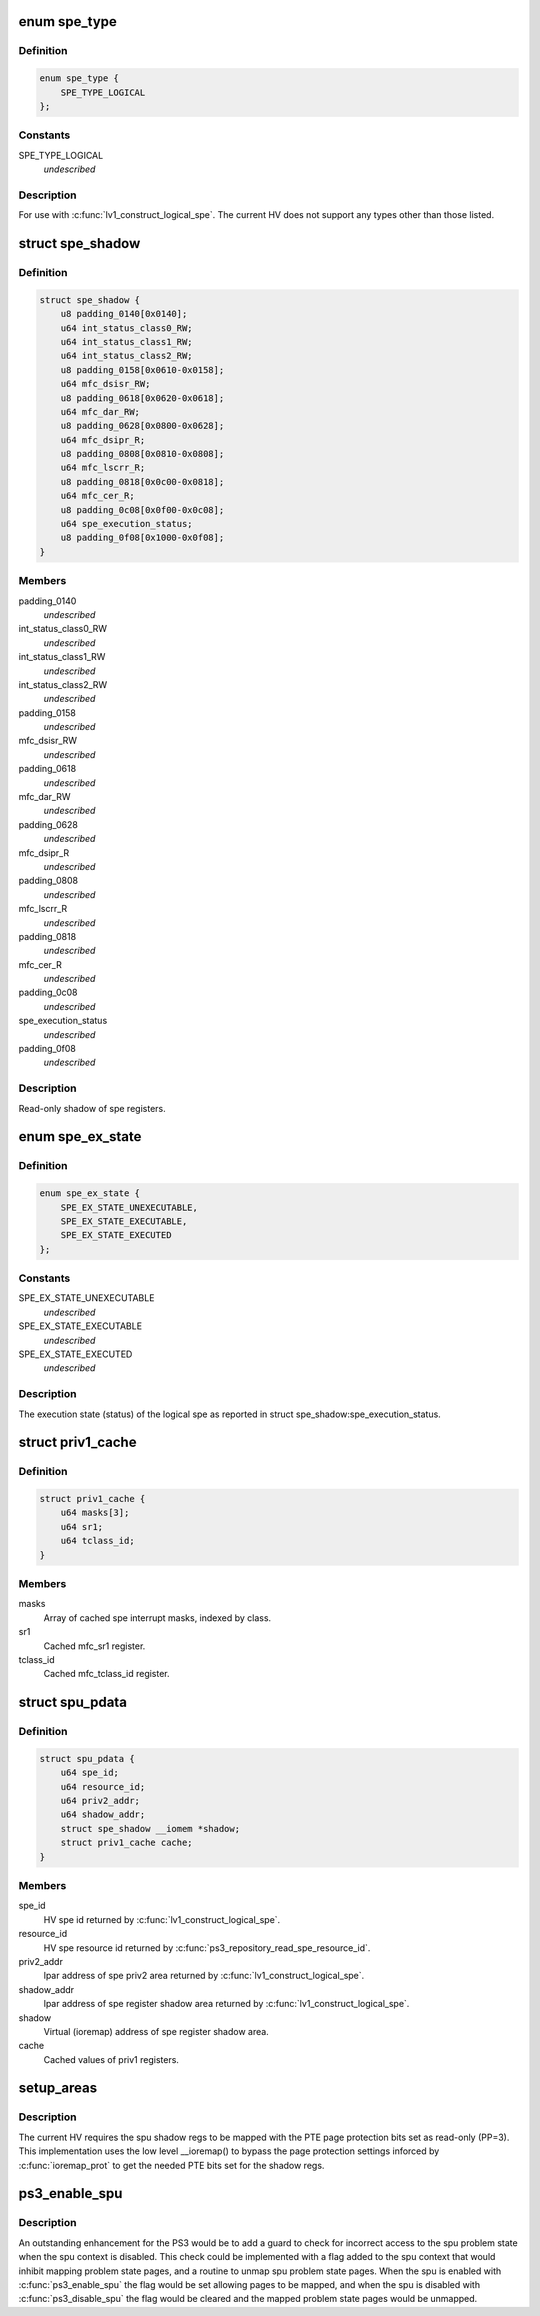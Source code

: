 .. -*- coding: utf-8; mode: rst -*-
.. src-file: arch/powerpc/platforms/ps3/spu.c

.. _`spe_type`:

enum spe_type
=============

.. c:type:: enum spe_type

    Type of spe to create.

.. _`spe_type.definition`:

Definition
----------

.. code-block:: c

    enum spe_type {
        SPE_TYPE_LOGICAL
    };

.. _`spe_type.constants`:

Constants
---------

SPE_TYPE_LOGICAL
    *undescribed*

.. _`spe_type.description`:

Description
-----------

For use with \ :c:func:`lv1_construct_logical_spe`\ .  The current HV does not support
any types other than those listed.

.. _`spe_shadow`:

struct spe_shadow
=================

.. c:type:: struct spe_shadow

    logical spe shadow register area.

.. _`spe_shadow.definition`:

Definition
----------

.. code-block:: c

    struct spe_shadow {
        u8 padding_0140[0x0140];
        u64 int_status_class0_RW;
        u64 int_status_class1_RW;
        u64 int_status_class2_RW;
        u8 padding_0158[0x0610-0x0158];
        u64 mfc_dsisr_RW;
        u8 padding_0618[0x0620-0x0618];
        u64 mfc_dar_RW;
        u8 padding_0628[0x0800-0x0628];
        u64 mfc_dsipr_R;
        u8 padding_0808[0x0810-0x0808];
        u64 mfc_lscrr_R;
        u8 padding_0818[0x0c00-0x0818];
        u64 mfc_cer_R;
        u8 padding_0c08[0x0f00-0x0c08];
        u64 spe_execution_status;
        u8 padding_0f08[0x1000-0x0f08];
    }

.. _`spe_shadow.members`:

Members
-------

padding_0140
    *undescribed*

int_status_class0_RW
    *undescribed*

int_status_class1_RW
    *undescribed*

int_status_class2_RW
    *undescribed*

padding_0158
    *undescribed*

mfc_dsisr_RW
    *undescribed*

padding_0618
    *undescribed*

mfc_dar_RW
    *undescribed*

padding_0628
    *undescribed*

mfc_dsipr_R
    *undescribed*

padding_0808
    *undescribed*

mfc_lscrr_R
    *undescribed*

padding_0818
    *undescribed*

mfc_cer_R
    *undescribed*

padding_0c08
    *undescribed*

spe_execution_status
    *undescribed*

padding_0f08
    *undescribed*

.. _`spe_shadow.description`:

Description
-----------

Read-only shadow of spe registers.

.. _`spe_ex_state`:

enum spe_ex_state
=================

.. c:type:: enum spe_ex_state

    Logical spe execution state.

.. _`spe_ex_state.definition`:

Definition
----------

.. code-block:: c

    enum spe_ex_state {
        SPE_EX_STATE_UNEXECUTABLE,
        SPE_EX_STATE_EXECUTABLE,
        SPE_EX_STATE_EXECUTED
    };

.. _`spe_ex_state.constants`:

Constants
---------

SPE_EX_STATE_UNEXECUTABLE
    *undescribed*

SPE_EX_STATE_EXECUTABLE
    *undescribed*

SPE_EX_STATE_EXECUTED
    *undescribed*

.. _`spe_ex_state.description`:

Description
-----------

The execution state (status) of the logical spe as reported in
struct spe_shadow:spe_execution_status.

.. _`priv1_cache`:

struct priv1_cache
==================

.. c:type:: struct priv1_cache

    Cached values of priv1 registers.

.. _`priv1_cache.definition`:

Definition
----------

.. code-block:: c

    struct priv1_cache {
        u64 masks[3];
        u64 sr1;
        u64 tclass_id;
    }

.. _`priv1_cache.members`:

Members
-------

masks
    Array of cached spe interrupt masks, indexed by class.

sr1
    Cached mfc_sr1 register.

tclass_id
    Cached mfc_tclass_id register.

.. _`spu_pdata`:

struct spu_pdata
================

.. c:type:: struct spu_pdata

    Platform state variables.

.. _`spu_pdata.definition`:

Definition
----------

.. code-block:: c

    struct spu_pdata {
        u64 spe_id;
        u64 resource_id;
        u64 priv2_addr;
        u64 shadow_addr;
        struct spe_shadow __iomem *shadow;
        struct priv1_cache cache;
    }

.. _`spu_pdata.members`:

Members
-------

spe_id
    HV spe id returned by \ :c:func:`lv1_construct_logical_spe`\ .

resource_id
    HV spe resource id returned by
    \ :c:func:`ps3_repository_read_spe_resource_id`\ .

priv2_addr
    lpar address of spe priv2 area returned by
    \ :c:func:`lv1_construct_logical_spe`\ .

shadow_addr
    lpar address of spe register shadow area returned by
    \ :c:func:`lv1_construct_logical_spe`\ .

shadow
    Virtual (ioremap) address of spe register shadow area.

cache
    Cached values of priv1 registers.

.. _`setup_areas`:

setup_areas
===========

.. c:function:: int setup_areas(struct spu *spu)

    Map the spu regions into the address space.

    :param spu:
        *undescribed*
    :type spu: struct spu \*

.. _`setup_areas.description`:

Description
-----------

The current HV requires the spu shadow regs to be mapped with the
PTE page protection bits set as read-only (PP=3).  This implementation
uses the low level \__ioremap() to bypass the page protection settings
inforced by \ :c:func:`ioremap_prot`\  to get the needed PTE bits set for the
shadow regs.

.. _`ps3_enable_spu`:

ps3_enable_spu
==============

.. c:function:: void ps3_enable_spu(struct spu_context *ctx)

    Enable SPU run control.

    :param ctx:
        *undescribed*
    :type ctx: struct spu_context \*

.. _`ps3_enable_spu.description`:

Description
-----------

An outstanding enhancement for the PS3 would be to add a guard to check
for incorrect access to the spu problem state when the spu context is
disabled.  This check could be implemented with a flag added to the spu
context that would inhibit mapping problem state pages, and a routine
to unmap spu problem state pages.  When the spu is enabled with
\ :c:func:`ps3_enable_spu`\  the flag would be set allowing pages to be mapped,
and when the spu is disabled with \ :c:func:`ps3_disable_spu`\  the flag would be
cleared and the mapped problem state pages would be unmapped.

.. This file was automatic generated / don't edit.

